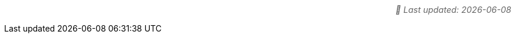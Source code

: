 :toc-title: On this page:
:toc: preamble
:toclevels: 5
:experimental:
:sectnumlevels: 5
:sectanchors:
:sectlinks:
:partnums:
:docdate: {docdate}

[role="update-time"]
_📅 Last updated: {docdate}_

[subs="attributes+"]
++++
<style>
.update-time {
  font-size: 0.9rem;
  color: #666;
  margin-top: 5px;
  font-style: italic;
  display: flex;
  align-items: center;
  justify-content: flex-end;
  gap: 5px;
  text-align: right;
  width: 100%;
  white-space: nowrap;
}

.update-time::before {
  margin-right: 5px;
}
</style>
++++